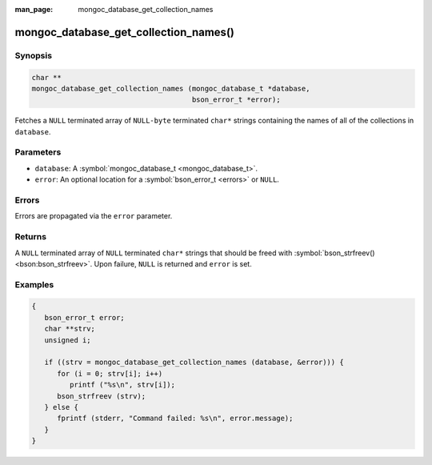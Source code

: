 :man_page: mongoc_database_get_collection_names

mongoc_database_get_collection_names()
======================================

Synopsis
--------

.. code-block:: c

  char **
  mongoc_database_get_collection_names (mongoc_database_t *database,
                                        bson_error_t *error);

Fetches a ``NULL`` terminated array of ``NULL-byte`` terminated ``char*`` strings containing the names of all of the collections in ``database``.

Parameters
----------

* ``database``: A :symbol:`mongoc_database_t <mongoc_database_t>`.
* ``error``: An optional location for a :symbol:`bson_error_t <errors>` or ``NULL``.

Errors
------

Errors are propagated via the ``error`` parameter.

Returns
-------

A ``NULL`` terminated array of ``NULL`` terminated ``char*`` strings that should be freed with :symbol:`bson_strfreev() <bson:bson_strfreev>`. Upon failure, ``NULL`` is returned and ``error`` is set.

Examples
--------

.. code-block:: c

  {
     bson_error_t error;
     char **strv;
     unsigned i;

     if ((strv = mongoc_database_get_collection_names (database, &error))) {
        for (i = 0; strv[i]; i++)
           printf ("%s\n", strv[i]);
        bson_strfreev (strv);
     } else {
        fprintf (stderr, "Command failed: %s\n", error.message);
     }
  }

